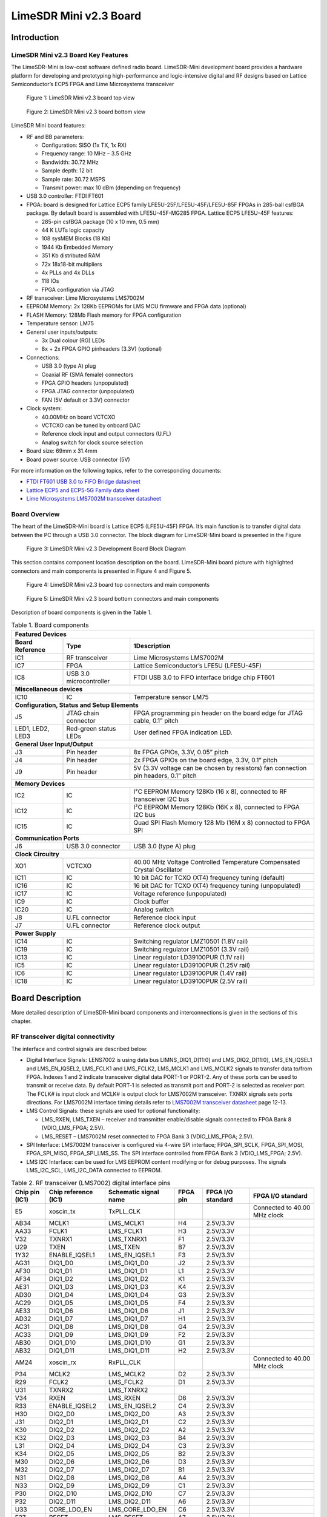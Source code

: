***********************
LimeSDR Mini v2.3 Board
***********************

Introduction
============

LimeSDR Mini v2.3 Board Key Features
------------------------------------

The LimeSDR-Mini is low-cost software defined radio board. LimeSDR-Mini development board provides a hardware platform for developing and prototyping high-performance and logic-intensive digital and RF designs based on Lattice Semiconductor’s ECP5 FPGA and Lime Microsystems transceiver

.. figure:: images/LimeSDR-Mini_v2.3_3D_top.png
  :width: 600
  
  Figure 1: LimeSDR Mini v2.3 board top view


.. figure:: images/LimeSDR-Mini_v2.3_3D_bot.png
  :width: 600
  
  Figure 2: LimeSDR Mini v2.3 board bottom view

LimeSDR Mini board features:

* RF and BB parameters:

  * Configuration: SISO (1x TX, 1x RX)
  * Frequency range: 10 MHz – 3.5 GHz
  * Bandwidth: 30.72 MHz
  * Sample depth: 12 bit
  * Sample rate: 30.72 MSPS
  * Transmit power: max 10 dBm (depending on frequency)

* USB 3.0 controller: FTDI FT601

* FPGA: board is designed for Lattice ECP5 family LFE5U-25F/LFE5U-45F/LFE5U-85F FPGAs in 285-ball csfBGA package. By default board is assembled with LFE5U-45F-MG285 FPGA. Lattice ECP5 LFE5U-45F features:

  * 285-pin csfBGA package (10 x 10 mm, 0.5 mm)
  * 44 K LUTs logic capacity
  * 108 sysMEM Blocks (18 Kb)
  * 1944 Kb Embedded Memory
  * 351 Kb distributed RAM
  * 72x 18x18-bit multipliers
  * 4x PLLs and 4x DLLs
  * 118 IOs
  * FPGA configuration via JTAG
	
* RF transceiver: Lime Microsystems LMS7002M

* EEPROM Memory: 2x 128Kb EEPROMs for LMS MCU firmware and FPGA data (optional)

* FLASH Memory: 128Mb Flash memory for FPGA configuration

* Temperature sensor: LM75

* General user inputs/outputs:

  * 3x Dual colour (RG) LEDs
  * 8x + 2x FPGA GPIO pinheaders (3.3V) (optional)

* Connections:

  * USB 3.0 (type A) plug
  * Coaxial RF (SMA female) connectors
  * FPGA GPIO headers (unpopulated)
  * FPGA JTAG connector (unpopulated)
  * FAN (5V default or 3.3V) connector

* Clock system:

  * 40.00MHz on board VCTCXO
  * VCTCXO can be tuned by onboard DAC
  * Reference clock input and output connectors (U.FL)
  * Analog switch for clock source selection

* Board size: 69mm x 31.4mm

* Board power source: USB connector (5V)

For more information on the following topics, refer to the corresponding documents:

* `FTDI FT601 USB 3.0 to FIFO Bridge datasheet <https://ftdichip.com/wp-content/uploads/2020/07/DS_FT600Q-FT601Q-IC-Datasheet.pdf>`_
* `Lattice ECP5 and ECP5-5G Family data sheet <https://www.latticesemi.com/view_document?document_id=50461>`_
* `Lime Microsystems LMS7002M transceiver datasheet <https://limemicro.com/silicon/lms7002m/>`_

Board Overview
--------------

The heart of the LimeSDR-Mini board is Lattice ECP5 (LFE5U-45F) FPGA. 
It’s main function is to transfer digital data between the PC through a USB 3.0 connector. 
The block diagram for LimeSDR-Mini board is presented in the Figure

.. figure:: images/LimeSDR-Mini_v2.3_diagrams_r0_block.png
  :width: 600
  
  Figure 3: LimeSDR Mini v2.3 Development Board Block Diagram

This section contains component location description on the board. 
LimeSDR-Mini board picture with highlighted connectors and main components is presented in Figure 4 and Figure 5. 

.. _target2:

.. figure:: images/LimeSDR-Mini_v2.3_components_top.png
  :width: 600
  
  Figure 4: LimeSDR Mini v2.3 board top connectors and main components

.. figure:: images/LimeSDR-Mini_v2.3_components_bot.png
  :width: 600
  
  Figure 5: LimeSDR Mini v2.3 board bottom connectors and main components

Description of board components is given in the Table 1.

.. table:: Table 1. Board components

   +----------------------------------------------------------------------------------------------------------------------------------------+
   | **Featured   Devices**                                                                                                                 |
   +----------------------+-------------------------+---------------------------------------------------------------------------------------+
   | **Board Reference**  | **Type**                | **1Description**                                                                      |
   +----------------------+-------------------------+---------------------------------------------------------------------------------------+
   | IC1                  | RF transceiver          | Lime Microsystems   LMS7002M                                                          |
   +----------------------+-------------------------+---------------------------------------------------------------------------------------+
   | IC7                  | FPGA                    | Lattice   Semiconductor’s LFE5U (LFE5U-45F)                                           |
   +----------------------+-------------------------+---------------------------------------------------------------------------------------+
   | IC8                  | USB 3.0 microcontroller | FTDI USB 3.0 to FIFO interface bridge chip   FT601                                    |
   +----------------------+-------------------------+---------------------------------------------------------------------------------------+
   | **Miscellaneous   devices**                                                                                                            |
   +----------------------+-------------------------+---------------------------------------------------------------------------------------+
   | IC10                 | IC                      | Temperature sensor LM75                                                               |
   +----------------------+-------------------------+---------------------------------------------------------------------------------------+
   | **Configuration,   Status and Setup Elements**                                                                                         |
   +----------------------+-------------------------+---------------------------------------------------------------------------------------+
   | J5                   | JTAG chain connector    | FPGA programming pin header on the board edge   for JTAG cable, 0.1” pitch            |
   +----------------------+-------------------------+---------------------------------------------------------------------------------------+
   | LED1, LED2, LED3     | Red-green status LEDs   | User defined FPGA indication LED.                                                     |
   +----------------------+-------------------------+---------------------------------------------------------------------------------------+
   | **General   User Input/Output**                                                                                                        |
   +----------------------+-------------------------+---------------------------------------------------------------------------------------+
   | J3                   | Pin header              | 8x FPGA GPIOs, 3.3V, 0.05” pitch                                                      |
   +----------------------+-------------------------+---------------------------------------------------------------------------------------+
   | J4                   | Pin header              | 2x FPGA GPIOs on the board edge, 3.3V, 0.1”   pitch                                   |
   +----------------------+-------------------------+---------------------------------------------------------------------------------------+
   | J9                   | Pin header              | 5V (3.3V voltage can be chosen by resistors)   fan connection pin headers, 0.1” pitch |
   +----------------------+-------------------------+---------------------------------------------------------------------------------------+
   | **Memory   Devices**                                                                                                                   |
   +----------------------+-------------------------+---------------------------------------------------------------------------------------+
   | IC2                  | IC                      | I²C EEPROM Memory 128Kb (16 x 8), connected   to RF transceiver I2C bus               |
   +----------------------+-------------------------+---------------------------------------------------------------------------------------+
   | IC12                 | IC                      | I²C EEPROM Memory 128Kb (16K x 8), connected   to FPGA I2C bus                        |
   +----------------------+-------------------------+---------------------------------------------------------------------------------------+
   | IC15                 | IC                      | Quad SPI Flash Memory 128 Mb (16M x 8)   connected to FPGA SPI                        |
   +----------------------+-------------------------+---------------------------------------------------------------------------------------+
   | **Communication   Ports**                                                                                                              |
   +----------------------+-------------------------+---------------------------------------------------------------------------------------+
   | J6                   | USB 3.0 connector       | USB 3.0 (type A) plug                                                                 |
   +----------------------+-------------------------+---------------------------------------------------------------------------------------+
   | **Clock   Circuitry**                                                                                                                  |
   +----------------------+-------------------------+---------------------------------------------------------------------------------------+
   | XO1                  | VCTCXO                  | 40.00 MHz Voltage Controlled Temperature   Compensated Crystal Oscillator             |
   +----------------------+-------------------------+---------------------------------------------------------------------------------------+
   | IC11                 | IC                      | 10 bit DAC for TCXO (XT4) frequency tuning   (default)                                |
   +----------------------+-------------------------+---------------------------------------------------------------------------------------+
   | IC16                 | IC                      | 16 bit DAC for TCXO (XT4) frequency tuning   (unpopulated)                            |
   +----------------------+-------------------------+---------------------------------------------------------------------------------------+
   | IC17                 | IC                      | Voltage reference (unpopulated)                                                       |
   +----------------------+-------------------------+---------------------------------------------------------------------------------------+
   | IC9                  | IC                      | Clock buffer                                                                          |
   +----------------------+-------------------------+---------------------------------------------------------------------------------------+
   | IC20                 | IC                      | Analog switch                                                                         |
   +----------------------+-------------------------+---------------------------------------------------------------------------------------+
   | J8                   | U.FL connector          | Reference clock input                                                                 |
   +----------------------+-------------------------+---------------------------------------------------------------------------------------+
   | J7                   | U.FL connector          | Reference clock output                                                                |
   +----------------------+-------------------------+---------------------------------------------------------------------------------------+
   | **Power   Supply**                                                                                                                     |
   +----------------------+-------------------------+---------------------------------------------------------------------------------------+
   | IC14                 | IC                      | Switching regulator LMZ10501 (1.8V rail)                                              |
   +----------------------+-------------------------+---------------------------------------------------------------------------------------+
   | IC19                 | IC                      | Switching regulator LMZ10501 (3.3V rail)                                              |
   +----------------------+-------------------------+---------------------------------------------------------------------------------------+
   | IC13                 | IC                      | Linear regulator LD39100PUR (1.1V rail)                                               |
   +----------------------+-------------------------+---------------------------------------------------------------------------------------+
   | IC5                  | IC                      | Linear regulator LD39100PUR (1.25V rail)                                              |
   +----------------------+-------------------------+---------------------------------------------------------------------------------------+
   | IC6                  | IC                      | Linear regulator LD39100PUR (1.4V rail)                                               |
   +----------------------+-------------------------+---------------------------------------------------------------------------------------+
   | IC18                 | IC                      | Linear regulator LD39100PUR (2.5V rail)                                               |
   +----------------------+-------------------------+---------------------------------------------------------------------------------------+


Board Description
=================

More detailed description of LimeSDR-Mini board components and interconnections is given in the sections of this chapter.

RF transceiver digital connectivity
-----------------------------------

The interface and control signals are described below:

* Digital Interface Signals: LENS7002 is using data bus LIMNS_DIQ1_D[11:0] and LMS_DIQ2_D[11:0], LMS_EN_IQSEL1 and LMS_EN_IQSEL2, LMS_FCLK1 and LMS_FCLK2, LMS_MCLK1 and LMS_MCLK2 signals to transfer data to/from FPGA. Indexes 1 and 2 indicate transceiver digital data PORT-1 or PORT-2. Any of these ports can be used to transmit or receive data. By default PORT-1 is selected as transmit port and PORT-2 is selected as receiver port. The FCLK# is input clock and MCLK# is output clock for LMS7002M transceiver. TXNRX signals sets ports directions. For LMS7002M interface timing details refer to `LMS7002M transceiver datasheet <https://limemicro.com/silicon/lms7002m/>`_ page 12-13.
* LMS Control Signals: these signals are used for optional functionality:
  
  * LMS_RXEN, LMS_TXEN – receiver and transmitter enable/disable signals connected to FPGA Bank 8 (VDIO_LMS_FPGA; 2.5V).
  * LMS_RESET – LMS7002M reset connected to FPGA Bank 3 (VDIO_LMS_FPGA; 2.5V).

* SPI Interface: LMS7002M transceiver is configured via 4-wire SPI interface; FPGA_SPI_SCLK, FPGA_SPI_MOSI, FPGA_SPI_MISO, FPGA_SPI_LMS_SS. The SPI interface controlled from FPGA Bank 3 (VDIO_LMS_FPGA; 2.5V). 
* LMS I2C Interface: can be used for LMS EEPROM content modifying or for debug purposes. The signals LMS_I2C_SCL, LMS_I2C_DATA connected to EEPROM.

.. table:: Table 2. RF transceiver (LMS7002) digital interface pins

   +--------------------+--------------------------+---------------------------+--------------+-----------------------+--------------------------------+
   | **Chip pin (IC1)** | **Chip reference (IC1)** | **Schematic signal name** | **FPGA pin** | **FPGA I/O standard** | **FPGA I/O standard**          |
   +--------------------+--------------------------+---------------------------+--------------+-----------------------+--------------------------------+
   | E5                 | xoscin_tx                | TxPLL_CLK                 |              |                       | Connected to   40.00 MHz clock |
   +--------------------+--------------------------+---------------------------+--------------+-----------------------+--------------------------------+
   | AB34               | MCLK1                    | LMS_MCLK1                 | H4           | 2.5V/3.3V             |                                |
   +--------------------+--------------------------+---------------------------+--------------+-----------------------+--------------------------------+
   | AA33               | FCLK1                    | LMS_FCLK1                 | H3           | 2.5V/3.3V             |                                |
   +--------------------+--------------------------+---------------------------+--------------+-----------------------+--------------------------------+
   | V32                | TXNRX1                   | LMS_TXNRX1                | F1           | 2.5V/3.3V             |                                |
   +--------------------+--------------------------+---------------------------+--------------+-----------------------+--------------------------------+
   | U29                | TXEN                     | LMS_TXEN                  | B7           | 2.5V/3.3V             |                                |
   +--------------------+--------------------------+---------------------------+--------------+-----------------------+--------------------------------+
   | 1Y32               | ENABLE_IQSEL1            | LMS_EN_IQSEL1             | F3           | 2.5V/3.3V             |                                |
   +--------------------+--------------------------+---------------------------+--------------+-----------------------+--------------------------------+
   | AG31               | DIQ1_D0                  | LMS_DIQ1_D0               | J2           | 2.5V/3.3V             |                                |
   +--------------------+--------------------------+---------------------------+--------------+-----------------------+--------------------------------+
   | AF30               | DIQ1_D1                  | LMS_DIQ1_D1               | L1           | 2.5V/3.3V             |                                |
   +--------------------+--------------------------+---------------------------+--------------+-----------------------+--------------------------------+
   | AF34               | DIQ1_D2                  | LMS_DIQ1_D2               | K1           | 2.5V/3.3V             |                                |
   +--------------------+--------------------------+---------------------------+--------------+-----------------------+--------------------------------+
   | AE31               | DIQ1_D3                  | LMS_DIQ1_D3               | K4           | 2.5V/3.3V             |                                |
   +--------------------+--------------------------+---------------------------+--------------+-----------------------+--------------------------------+
   | AD30               | DIQ1_D4                  | LMS_DIQ1_D4               | G3           | 2.5V/3.3V             |                                |
   +--------------------+--------------------------+---------------------------+--------------+-----------------------+--------------------------------+
   | AC29               | DIQ1_D5                  | LMS_DIQ1_D5               | F4           | 2.5V/3.3V             |                                |
   +--------------------+--------------------------+---------------------------+--------------+-----------------------+--------------------------------+
   | AE33               | DIQ1_D6                  | LMS_DIQ1_D6               | J1           | 2.5V/3.3V             |                                |
   +--------------------+--------------------------+---------------------------+--------------+-----------------------+--------------------------------+
   | AD32               | DIQ1_D7                  | LMS_DIQ1_D7               | H1           | 2.5V/3.3V             |                                |
   +--------------------+--------------------------+---------------------------+--------------+-----------------------+--------------------------------+
   | AC31               | DIQ1_D8                  | LMS_DIQ1_D8               | G4           | 2.5V/3.3V             |                                |
   +--------------------+--------------------------+---------------------------+--------------+-----------------------+--------------------------------+
   | AC33               | DIQ1_D9                  | LMS_DIQ1_D9               | F2           | 2.5V/3.3V             |                                |
   +--------------------+--------------------------+---------------------------+--------------+-----------------------+--------------------------------+
   | AB30               | DIQ1_D10                 | LMS_DIQ1_D10              | G1           | 2.5V/3.3V             |                                |
   +--------------------+--------------------------+---------------------------+--------------+-----------------------+--------------------------------+
   | AB32               | DIQ1_D11                 | LMS_DIQ1_D11              | H2           | 2.5V/3.3V             |                                |
   +--------------------+--------------------------+---------------------------+--------------+-----------------------+--------------------------------+
   | AM24               | xoscin_rx                | RxPLL_CLK                 |              |                       | Connected to   40.00 MHz clock |
   +--------------------+--------------------------+---------------------------+--------------+-----------------------+--------------------------------+
   | P34                | MCLK2                    | LMS_MCLK2                 | D2           | 2.5V/3.3V             |                                |
   +--------------------+--------------------------+---------------------------+--------------+-----------------------+--------------------------------+
   | R29                | FCLK2                    | LMS_FCLK2                 | D1           | 2.5V/3.3V             |                                |
   +--------------------+--------------------------+---------------------------+--------------+-----------------------+--------------------------------+
   | U31                | TXNRX2                   | LMS_TXNRX2                |              |                       |                                |
   +--------------------+--------------------------+---------------------------+--------------+-----------------------+--------------------------------+
   | V34                | RXEN                     | LMS_RXEN                  | D6           | 2.5V/3.3V             |                                |
   +--------------------+--------------------------+---------------------------+--------------+-----------------------+--------------------------------+
   | R33                | ENABLE_IQSEL2            | LMS_EN_IQSEL2             | C4           | 2.5V/3.3V             |                                |
   +--------------------+--------------------------+---------------------------+--------------+-----------------------+--------------------------------+
   | H30                | DIQ2_D0                  | LMS_DIQ2_D0               | A3           | 2.5V/3.3V             |                                |
   +--------------------+--------------------------+---------------------------+--------------+-----------------------+--------------------------------+
   | J31                | DIQ2_D1                  | LMS_DIQ2_D1               | C2           | 2.5V/3.3V             |                                |
   +--------------------+--------------------------+---------------------------+--------------+-----------------------+--------------------------------+
   | K30                | DIQ2_D2                  | LMS_DIQ2_D2               | A2           | 2.5V/3.3V             |                                |
   +--------------------+--------------------------+---------------------------+--------------+-----------------------+--------------------------------+
   | K32                | DIQ2_D3                  | LMS_DIQ2_D3               | B4           | 2.5V/3.3V             |                                |
   +--------------------+--------------------------+---------------------------+--------------+-----------------------+--------------------------------+
   | L31                | DIQ2_D4                  | LMS_DIQ2_D4               | C3           | 2.5V/3.3V             |                                |
   +--------------------+--------------------------+---------------------------+--------------+-----------------------+--------------------------------+
   | K34                | DIQ2_D5                  | LMS_DIQ2_D5               | B2           | 2.5V/3.3V             |                                |
   +--------------------+--------------------------+---------------------------+--------------+-----------------------+--------------------------------+
   | M30                | DIQ2_D6                  | LMS_DIQ2_D6               | D3           | 2.5V/3.3V             |                                |
   +--------------------+--------------------------+---------------------------+--------------+-----------------------+--------------------------------+
   | M32                | DIQ2_D7                  | LMS_DIQ2_D7               | B1           | 2.5V/3.3V             |                                |
   +--------------------+--------------------------+---------------------------+--------------+-----------------------+--------------------------------+
   | N31                | DIQ2_D8                  | LMS_DIQ2_D8               | A4           | 2.5V/3.3V             |                                |
   +--------------------+--------------------------+---------------------------+--------------+-----------------------+--------------------------------+
   | N33                | DIQ2_D9                  | LMS_DIQ2_D9               | C1           | 2.5V/3.3V             |                                |
   +--------------------+--------------------------+---------------------------+--------------+-----------------------+--------------------------------+
   | P30                | DIQ2_D10                 | LMS_DIQ2_D10              | C7           | 2.5V/3.3V             |                                |
   +--------------------+--------------------------+---------------------------+--------------+-----------------------+--------------------------------+
   | P32                | DIQ2_D11                 | LMS_DIQ2_D11              | A6           | 2.5V/3.3V             |                                |
   +--------------------+--------------------------+---------------------------+--------------+-----------------------+--------------------------------+
   | U33                | CORE_LDO_EN              | LMS_CORE_LDO_EN           | C6           | 2.5V/3.3V             |                                |
   +--------------------+--------------------------+---------------------------+--------------+-----------------------+--------------------------------+
   | E27                | RESET                    | LMS_RESET                 | A7           | 2.5V/3.3V             |                                |
   +--------------------+--------------------------+---------------------------+--------------+-----------------------+--------------------------------+
   | D28                | SEN                      | FPGA_SPI_LMS_SS           | N3           | 2.5V/3.3V             | SPI interface                  |
   +--------------------+--------------------------+---------------------------+--------------+-----------------------+--------------------------------+
   | C29                | SCLK                     | FPGA_SPI_SCLK             | M3           | 2.5V/3.3V             | SPI interface                  |
   +--------------------+--------------------------+---------------------------+--------------+-----------------------+--------------------------------+
   | F30                | SDIO                     | FPGA_SPI_MOSI             | L3           | 2.5V/3.3V             | SPI interface                  |
   +--------------------+--------------------------+---------------------------+--------------+-----------------------+--------------------------------+
   | F28                | SDO                      | FPGA_SPI_MISO             | K3           | 2.5V/3.3V             | SPI interface                  |
   +--------------------+--------------------------+---------------------------+--------------+-----------------------+--------------------------------+
   | D26                | SDA                      | LMS_I2C_SDA               |              |                       | Connected to   EEPROM          |
   +--------------------+--------------------------+---------------------------+--------------+-----------------------+--------------------------------+
   | C27                | SCL                      | LMS_I2C_SCL               |              |                       | Connected to   EEPROM          |
   +--------------------+--------------------------+---------------------------+--------------+-----------------------+--------------------------------+

RF path and control signals
---------------------------

LimeSDR-Mini RF path contains matching networks, RF switches, loopback variable attenuator and 2 SMA connectors (J1 - TX and J2 - RX) as shown in Figure 6.

.. figure:: images/LimeSDR-Mini_v2.3_diagrams_r0_RF.png
  :width: 600
  
  Figure 6: LimeSDR Mini v2.3 RF diagram

RF transceiver TX and RX ports has its dedicated matching network which together determines the working frequency range. More detailed information about RF transceiver ports and matching network frequency ranges is listed in the Table 3.

.. table:: Table 3. RF transceiver ports and matching networks frequency ranges

  +-------------------------------+--------------------------------------+
  | **RF transceiver port**       | **Frequency range**                  |
  +===============================+======================================+
  | TX1_1                         | 2 GHz - 2.6 GHz                      |
  +-------------------------------+--------------------------------------+
  | TX1_2                         | 30 MHz - 1.9 GHz                     |
  +-------------------------------+--------------------------------------+
  | RX1_H                         | 2 GHz - 2.6 GHz                      |
  +-------------------------------+--------------------------------------+
  | RX1_W                         | 700 MHz - 900 MHz                    |
  +-------------------------------+--------------------------------------+

RF path control signals are described in the Table 4.

.. table:: Table 4. RF path control signals

  +------------------------+---------------------------+------------------+--------------+-------------------------------------------------------------------------------------------------+
  | **Component**          | **Schematic signal name** | **I/O standard** | **FPGA pin** | **Description**                                                                                 |
  +========================+===========================+==================+==============+=================================================================================================+
  | RFSW_TX                | RFSW_TX_V1                | 3.3V             | B10          | V1 – high V2- low TX1_1 to TX and TX1_2 to ATT,                                                 |
  |                        |                           |                  |              |                                                                                                 |
  | (SKY13411-374LF – IC3) |                           |                  |              | V1 – low V2 – high TX1_1 to ATT and TX1_2 to TX                                                 |
  +------------------------+---------------------------+------------------+--------------+-------------------------------------------------------------------------------------------------+
  |                        | RFSW_TX_V2                | 3.3V             | C9           |                                                                                                 |
  +------------------------+---------------------------+------------------+--------------+-------------------------------------------------------------------------------------------------+
  | RFSW_RX                | RFSW_RX_V1                | 3.3V             | C11          | V1 – high V2- low RX_H to RX and RX1_W to ATT,                                                  |
  |                        |                           |                  |              |                                                                                                 |
  | (SKY13411-374LF – IC3) |                           |                  |              | V1 – low V2 – high RX1_H to ATT and RX1_W to RX                                                 |
  +------------------------+---------------------------+------------------+--------------+-------------------------------------------------------------------------------------------------+
  |                        | RFSW_RX_V2                | 3.3V             | B11          |                                                                                                 |
  +------------------------+---------------------------+------------------+--------------+-------------------------------------------------------------------------------------------------+
  | Variable attenuator    | TX_LB_AT                  | 3.3V             | C8           | High - -40dB, low - -25dB                                                                       |
  +                        +---------------------------+------------------+--------------+-------------------------------------------------------------------------------------------------+
  |                        | TX_LB_SH                  | 3.3V             | B8           | Attenuator shunting.                                                                            |
  +------------------------+---------------------------+------------------+--------------+-------------------------------------------------------------------------------------------------+

USB 3.0 controller
------------------

Software controls LimeSDR Mini board via the USB 3.0 controller (`FTDI USB 3.0 to FIFO interface bridge chip FT601 <https://ftdichip.com/products/ft600q-b/>`_). The controller signals description showed below:

* FT_D[31:0] – FTDI 32-bit data interface is connected to FPGA.
* FT_TXEn, FT_RXFn, FT_SIWUn, FT_WRn, FT_RDn, FT_OEn, FT_BE[3:0] – FTDI interface control signals.
* FT_CLK – FTDI interface clock. Clock from FTDI is fed to FPGA.

More information about USB 3.0 controller (FTDI) pins, schematic signal names, FPGA interconnections and I/O standards is given in Table 5.

.. table:: Table 5. USB 3.0 controller (FTDI) pins

  +--------------------+--------------------------+---------------------------+--------------+------------------+-------------+
  | **Chip pin (IC6)** | **Chip reference (IC6)** | **Schematic signal name** | **FPGA pin** | **I/O standard** | **Comment** |
  +====================+==========================+===========================+==============+==================+=============+
  | 40                 | DATA_0                   | FT_D0                     | A13          | 3.3V             |             |
  +--------------------+--------------------------+---------------------------+--------------+------------------+-------------+
  | 41                 | DATA_1                   | FT_D1                     | B12          | 3.3V             |             |
  +--------------------+--------------------------+---------------------------+--------------+------------------+-------------+
  | 42                 | DATA_2                   | FT_D2                     | B15          | 3.3V             |             |
  +--------------------+--------------------------+---------------------------+--------------+------------------+-------------+
  | 43                 | DATA_3                   | FT_D3                     | C12          | 3.3V             |             |
  +--------------------+--------------------------+---------------------------+--------------+------------------+-------------+
  | 44                 | DATA_4                   | FT_D4                     | A16          | 3.3V             |             |
  +--------------------+--------------------------+---------------------------+--------------+------------------+-------------+
  | 45                 | DATA_5                   | FT_D5                     | A12          | 3.3V             |             |
  +--------------------+--------------------------+---------------------------+--------------+------------------+-------------+
  | 46                 | DATA_6                   | FT_D6                     | D18          | 3.3V             |             |
  +--------------------+--------------------------+---------------------------+--------------+------------------+-------------+
  | 47                 | DATA_7                   | FT_D7                     | B17          | 3.3V             |             |
  +--------------------+--------------------------+---------------------------+--------------+------------------+-------------+
  | 50                 | DATA_8                   | FT_D8                     | F15          | 3.3V             |             |
  +--------------------+--------------------------+---------------------------+--------------+------------------+-------------+
  | 51                 | DATA_9                   | FT_D9                     | D16          | 3.3V             |             |
  +--------------------+--------------------------+---------------------------+--------------+------------------+-------------+
  | 52                 | DATA_10                  | FT_D10                    | D15          | 3.3V             |             |
  +--------------------+--------------------------+---------------------------+--------------+------------------+-------------+
  | 53                 | DATA_11                  | FT_D11                    | C13          | 3.3V             |             |
  +--------------------+--------------------------+---------------------------+--------------+------------------+-------------+
  | 54                 | DATA_12                  | FT_D12                    | H18          | 3.3V             |             |
  +--------------------+--------------------------+---------------------------+--------------+------------------+-------------+
  | 55                 | DATA_13                  | FT_D13                    | B13          | 3.3V             |             |
  +--------------------+--------------------------+---------------------------+--------------+------------------+-------------+
  | 56                 | DATA_14                  | FT_D14                    | J18          | 3.3V             |             |
  +--------------------+--------------------------+---------------------------+--------------+------------------+-------------+
  | 57                 | DATA_15                  | FT_D15                    | A15          | 3.3V             |             |
  +--------------------+--------------------------+---------------------------+--------------+------------------+-------------+
  | 60                 | DATA_16                  | FT_D16                    | B18          | 3.3V             |             |
  +--------------------+--------------------------+---------------------------+--------------+------------------+-------------+
  | 61                 | DATA_17                  | FT_D17                    | C18          | 3.3V             |             |
  +--------------------+--------------------------+---------------------------+--------------+------------------+-------------+
  | 62                 | DATA_18                  | FT_D18                    | A17          | 3.3V             |             |
  +--------------------+--------------------------+---------------------------+--------------+------------------+-------------+
  | 63                 | DATA_19                  | FT_D19                    | K18          | 3.3V             |             |
  +--------------------+--------------------------+---------------------------+--------------+------------------+-------------+
  | 64                 | DATA_20                  | FT_D20                    | C15          | 3.3V             |             |
  +--------------------+--------------------------+---------------------------+--------------+------------------+-------------+
  | 65                 | DATA_21                  | FT_D21                    | L18          | 3.3V             |             |
  +--------------------+--------------------------+---------------------------+--------------+------------------+-------------+
  | 66                 | DATA_22                  | FT_D22                    | F18          | 3.3V             |             |
  +--------------------+--------------------------+---------------------------+--------------+------------------+-------------+
  | 67                 | DATA_23                  | FT_D23                    | C16          | 3.3V             |             |
  +--------------------+--------------------------+---------------------------+--------------+------------------+-------------+
  | 69                 | DATA_24                  | FT_D24                    | G16          | 3.3V             |             |
  +--------------------+--------------------------+---------------------------+--------------+------------------+-------------+
  | 70                 | DATA_25                  | FT_D25                    | D13          | 3.3V             |             |
  +--------------------+--------------------------+---------------------------+--------------+------------------+-------------+
  | 71                 | DATA_26                  | FT_D26                    | G18          | 3.3V             |             |
  +--------------------+--------------------------+---------------------------+--------------+------------------+-------------+
  | 72                 | DATA_27                  | FT_D27                    | F16          | 3.3V             |             |
  +--------------------+--------------------------+---------------------------+--------------+------------------+-------------+
  | 73                 | DATA_28                  | FT_D28                    | C17          | 3.3V             |             |
  +--------------------+--------------------------+---------------------------+--------------+------------------+-------------+
  | 74                 | DATA_29                  | FT_D29                    | F17          | 3.3V             |             |
  +--------------------+--------------------------+---------------------------+--------------+------------------+-------------+
  | 75                 | DATA_30                  | FT_D30                    | K15          | 3.3V             |             |
  +--------------------+--------------------------+---------------------------+--------------+------------------+-------------+
  | 76                 | DATA_31                  | FT_D31                    | K17          | 3.3V             |             |
  +--------------------+--------------------------+---------------------------+--------------+------------------+-------------+
  | 58                 | CLK                      | FT_CLK                    | D17          | 3.3V             |             |
  +--------------------+--------------------------+---------------------------+--------------+------------------+-------------+
  | 4                  | BE_0                     | FT_BE0                    | L15          | 3.3V             |             |
  +--------------------+--------------------------+---------------------------+--------------+------------------+-------------+
  | 5                  | BE_1                     | FT_BE1                    | J17          | 3.3V             |             |
  +--------------------+--------------------------+---------------------------+--------------+------------------+-------------+
  | 6                  | BE_2                     | FT_BE2                    | K16          | 3.3V             |             |
  +--------------------+--------------------------+---------------------------+--------------+------------------+-------------+
  | 7                  | BE_3                     | FT_BE3                    | H17          | 3.3V             |             |
  +--------------------+--------------------------+---------------------------+--------------+------------------+-------------+
  | 8                  | TXE_N                    | FT_TXEn                   | M16          | 3.3V             |             |
  +--------------------+--------------------------+---------------------------+--------------+------------------+-------------+
  | 9                  | RXF_N                    | FT_RXFn                   | H16          | 3.3V             |             |
  +--------------------+--------------------------+---------------------------+--------------+------------------+-------------+
  | 10                 | SIWU_N                   | FT_SIWUn                  |              | 3.3V             | 10k pull up |
  +--------------------+--------------------------+---------------------------+--------------+------------------+-------------+
  | 11                 | WR_N                     | FT_WRn                    | J16          | 3.3V             |             |
  +--------------------+--------------------------+---------------------------+--------------+------------------+-------------+
  | 12                 | RD_N                     | FT_RDn                    | H15          | 3.3V             |             |
  +--------------------+--------------------------+---------------------------+--------------+------------------+-------------+
  | 13                 | OE_N                     | FT_OEn                    | L16          | 3.3V             |             |
  +--------------------+--------------------------+---------------------------+--------------+------------------+-------------+
  | 15                 | RESET_N                  | FT_RESETn                 | M17          | 3.3V             |             |
  +--------------------+--------------------------+---------------------------+--------------+------------------+-------------+
  | 16                 | WAKEP_N                  | FT_WAKEUPn                | G15          | 3.3V             |             |
  +--------------------+--------------------------+---------------------------+--------------+------------------+-------------+

Indication LEDs
---------------

LimeSDR Mini board comes with three dual colour (red and green (RG)) indication LEDs. These LEDs are soldered on the top of the board near RF connectors.

.. figure:: images/LimeSDR-Mini_v2.3_components_LEDs.png
  :width: 600
  
  Figure 7: LimeSDR Mini v2.3 indication LEDs (top and bottom)

LEDs are connected to FPGA and their function may be programmed according to the user requirements. Default function of LEDs and related information is listed in Table 6.

.. table:: Table 6. Default LED functions

  +---------------------+--------------------+-----------------+--------------+--------------------------------------------+
  | **Board reference** | **Schematic name** | **Board label** | **FPGA pin** | **Comment**                                |
  +=====================+====================+=================+==============+============================================+
  | LED1                | FPGA_LED1_R        | LED1            | V17          | Board status:                              |
  |                     |                    |                 |              |                                            |
  |                     |                    |                 |              | Blinking green = LMK_CLK clock is running; |
  |                     |                    |                 |              |                                            |
  |                     |                    |                 |              | Red = USB control port is active.          |
  |                     +--------------------+-----------------+--------------+                                            |
  |                     | FPGA_LED1_G        |                 | R16          |                                            |
  +---------------------+--------------------+-----------------+--------------+--------------------------------------------+
  | LED2                | FPGA_LED2_R        | LED2            | R18          | RX status:                                 |
  |                     |                    |                 |              |                                            |
  |                     |                    |                 | (FPGA_GPIO5) | Green = DIQ data receive enabled;          |
  |                     |                    |                 |              |                                            |
  |                     |                    |                 |              | Off = DIQ data receive disabled.           |
  |                     |                    |                 |              |                                            |
  |                     |                    |                 |              | Shared with FPGA_GPIO4 and FPGA_GPIO5.     |
  |                     +--------------------+-----------------+--------------+                                            |
  |                     | FPGA_LED2_G        |                 | M18          |                                            |
  |                     |                    |                 |              |                                            |
  |                     |                    |                 | (FPGA_GPIO4) |                                            |
  +---------------------+--------------------+-----------------+--------------+--------------------------------------------+
  | LED3                | FPGA_LED3_R        | LED3            | R17          | TX status:                                 |
  |                     |                    |                 |              |                                            |
  |                     |                    |                 | (FPGA_GPIO7) | Red = transmitting DIQ data;               |
  |                     |                    |                 |              |                                            |
  |                     |                    |                 |              | Off = no activity.                         |
  |                     |                    |                 |              |                                            |
  |                     |                    |                 |              | Shared with FPGA_GPIO6 and FPGA_GPIO7.     |
  |                     +--------------------+-----------------+--------------+                                            |
  |                     | FPGA_LED3_G        |                 | T17          |                                            |
  |                     |                    |                 |              |                                            |
  |                     |                    |                 | (FPGA_GPIO6) |                                            |
  +---------------------+--------------------+-----------------+--------------+--------------------------------------------+

Low speed interfaces
--------------------

In Table 7, Table 8 and Table 9 are listed FPGA_SPI pins, schematic signal names, FPGA interconnections and I/O standards.

.. table:: Table 7. FPGA_SPI interface pins

  +---------------------------+--------------+------------------+----------------------------------------------+
  | **Schematic signal name** | **FPGA pin** | **I/O standard** | **Comment**                                  |
  +===========================+==============+==================+==============================================+
  | FPGA_SPI_SCLK             | M3           | 2.5V /3.3V       | Serial Clock (FPGA output)                   |
  +---------------------------+--------------+------------------+----------------------------------------------+
  | FPGA_SPI_MOSI             | L3           | 2.5V /3.3V       | Data (FPGA output)                           |
  +---------------------------+--------------+------------------+----------------------------------------------+
  | FPGA_SPI_MISO             | K3           | 2.5V /3.3V       | Data (FPGA input)                            |
  +---------------------------+--------------+------------------+----------------------------------------------+
  | FPGA_SPI_LMS_SS           | N3           | 2.5V /3.3V       | IC1 (LMS7002) SPI slave select (FPGA output) |
  +---------------------------+--------------+------------------+----------------------------------------------+
  | FPGA_SPI_DAC_SS           | L4           | 2.5V /3.3V       | IC11 SPI slave select (FPGA output)          |
  +---------------------------+--------------+------------------+----------------------------------------------+

In the table below are listed FPGA_CFG_SPI pins, schematic signal names, FPGA interconnections and I/O standards.

.. table:: Table 8. FPGA_CFG_SPI interface pins

  +---------------------------+--------------+------------------+-------------------------------------+
  | **Schematic signal name** | **FPGA pin** | **I/O standard** | **Comment**                         |
  +===========================+==============+==================+=====================================+
  | FPGA_CFG_SPI_SCLK         | U16          | 3.3V             | Serial Clock (FPGA output)          |
  +---------------------------+--------------+------------------+-------------------------------------+
  | FPGA_CFG_SPI_MOSI         | U18          | 3.3V             |                                     |
  +---------------------------+--------------+------------------+-------------------------------------+
  | FPGA_CFG_SPI_MISO         | T18          | 3.3V             |                                     |
  +---------------------------+--------------+------------------+-------------------------------------+
  | FPGA_CFG_SPI_SS           | U17          | 3.3V             | IC15 SPI slave select (FPGA output) |
  +---------------------------+--------------+------------------+-------------------------------------+

In the table below are listed FPGA_I2C interface slave devices and their other information.

.. table:: Table 9. FPGA_I2C interface pins

  +----------------------+--------------------+------------------+------------------+-------------+
  | **I2C slave device** | **Slave device**   | **I2C address**  | **I/O standard** | **Comment** |
  +======================+====================+==================+==================+=============+
  | IC10                 | Temperature sensor | 1 0 0 1 0 0 0 RW | 3.3V             | LM75        |
  +----------------------+--------------------+------------------+------------------+-------------+
  | IC12                 | EEPROM             | 1 0 1 0 0 0 0 RW | 3.3V             | M24128      |
  +----------------------+--------------------+------------------+------------------+-------------+

GPIO connectors
---------------

8 GPIOs from FPGA are connected to 10 pin 0.05” header. Additional 2 pins are dedicated for power. FPGA_GPIO[7:4] are shared with TX and RX LEDs. Remove solder from solder bridges to disconnect LEDs from GPIOs lines. In Table 10 is listed FPGA_GPIO (J3) information.

.. table:: Table 10. FPGA GPIO connector (J3) pins

  +-------------------+---------------------------+--------------+------------------+-------------------------------------------------+
  | **Connector pin** | **Schematic signal name** | **FPGA pin** | **I/O standard** | **Comment**                                     |
  +===================+===========================+==============+==================+=================================================+
  | 1                 | FPGA_GPIO0                | N15          | 3.3V             |                                                 |
  +-------------------+---------------------------+--------------+------------------+-------------------------------------------------+
  | 2                 | FPGA_GPIO1                | N18          | 3.3V             |                                                 |
  +-------------------+---------------------------+--------------+------------------+-------------------------------------------------+
  | 3                 | FPGA_GPIO2                | N16          | 3.3V             |                                                 |
  +-------------------+---------------------------+--------------+------------------+-------------------------------------------------+
  | 4                 | FPGA_GPIO3                | N17          | 3.3V             |                                                 |
  +-------------------+---------------------------+--------------+------------------+-------------------------------------------------+
  | 5                 | FPGA_GPIO4                | M18          | 3.3V             | Shared with FPGA_LED2_G                         |
  +-------------------+---------------------------+--------------+------------------+-------------------------------------------------+
  | 6                 | FPGA_GPIO5                | R18          | 3.3V             | Shared with FPGA_LED2_R                         |
  +-------------------+---------------------------+--------------+------------------+-------------------------------------------------+
  | 7                 | FPGA_GPIO6                | T17          | 3.3V             | Shared with FPGA_LED3_G                         |
  +-------------------+---------------------------+--------------+------------------+-------------------------------------------------+
  | 8                 | FPGA_GPIO7                | R17          | 3.3V             | Shared with FPGA_LED3_R                         |
  +-------------------+---------------------------+--------------+------------------+-------------------------------------------------+
  | 9                 | GND                       |              |                  | Ground pin                                      |
  +-------------------+---------------------------+--------------+------------------+-------------------------------------------------+
  | 10                |                           |              |                  | Selectable power net (3.3V or 5V). Default 3.3V |
  +-------------------+---------------------------+--------------+------------------+-------------------------------------------------+

Another 2 GPIOs are connected to 5 header on the board edge. In Table 11 is listed FPGA_EGPIO (J4) information.

.. table:: Table 11. FPGA EGPIO connector (J4) pins

  +-------------------+---------------------------+--------------+------------------+-------------------------------------------------+
  | **Connector pin** | **Schematic signal name** | **FPGA pin** | **I/O standard** | **Comment**                                     |
  +===================+===========================+==============+==================+=================================================+
  | 1                 | GND                       |              |                  | Ground pin                                      |
  +-------------------+---------------------------+--------------+------------------+-------------------------------------------------+
  | 2                 | FPGA_EGPIO0               | A10          | 3.3V             |                                                 |
  +-------------------+---------------------------+--------------+------------------+-------------------------------------------------+
  | 3                 | FPGA_EGPIO1               | A8           | 3.3V             |                                                 |
  +-------------------+---------------------------+--------------+------------------+-------------------------------------------------+
  | 4                 | VCC3P3                    |              | 3.3V             | Power net (3.3V)                                |
  +-------------------+---------------------------+--------------+------------------+-------------------------------------------------+
  | 5                 | VCC5P0                    |              | 5.0V             | Power net (5.0V)                                |
  +-------------------+---------------------------+--------------+------------------+-------------------------------------------------+
 
JTAG interface
--------------

To debug FPGA design, flash bitstream to FPGA and/or Flash memory JTAG is used. It is located on the PCB top side (see :ref:`target2`) and attaches to the programmer using 7-pin, 0.1” spaced JTAG connector J5. JTAG connector pins, schematic signal names, FPGA interconnections and I/O standards are listed in Table 12.

.. table:: Table 12. JTAG connector J5 pins

  +-------------------+---------------------------+--------------+------------------+--------------------+
  | **Connector pin** | **Schematic signal name** | **FPGA pin** | **I/O standard** | **Comment**        |
  +===================+===========================+==============+==================+====================+
  | 1                 | GND                       |              |                  | Ground             |
  +-------------------+---------------------------+--------------+------------------+--------------------+
  | 2                 | TCK                       | U13          | 3.3V             | Test Clock         |
  +-------------------+---------------------------+--------------+------------------+--------------------+
  | 3                 | TDO                       | V14          | 3.3V             | Test Data Out      |
  +-------------------+---------------------------+--------------+------------------+--------------------+
  | 4                 | TMS                       | V13          | 3.3V             | Test Mode Select   |
  +-------------------+---------------------------+--------------+------------------+--------------------+
  | 5                 | TDI                       | T13          | 3.3V             | Test Data In       |
  +-------------------+---------------------------+--------------+------------------+--------------------+
  | 6                 | VCC3P3                    |              |                  | Power (3.3V)       |
  +-------------------+---------------------------+--------------+------------------+--------------------+
  | 7                 | VCC5P0                    |              |                  | Power (5.0V)       |
  +-------------------+---------------------------+--------------+------------------+--------------------+

More information about JTAG programming can be found in :ref:`target3`.

Board temperature control
-------------------------

LimeSDR-Mini has integrated temperature sensor which controls FAN to keep board in operating temperature range. FAN must be connected to J9 (0.1” pitch) connector. FAN control voltage y default is 5V, but it can be changed to 3.3V by resistors.

Fan will be turned on if board will heat up to 55°C and FAN will be turned off if board will cool down to 45°C.

.. figure:: images/LimeSDR-Mini_v2.2_temp_hysteresis.png
  :width: 600
  
  Figure 8: FAN control temperature hysteresis 

Clock distribution
------------------

LimeSDR-Mini board clock distribution block diagram is presented in Figure 9. LimeSDR-Mini board has onboard 40.00 MHz VCTCXO that is reference clock for RF transceiver and FPGA PLLs. Board clock distribution block diagram is presented in Figure 9. 

.. figure:: images/LimeSDR-Mini_v2.3_diagrams_r0_clock.png
  :width: 600
  
  Figure 9: LimeSDR Mini v2.3 board clock distribution block diagram

Rakon E7355LF 40 MHz voltage controlled temperature compensated crystal oscillator (VCTCXO) is main board clock source. VCTCXO frequency can be tuned by using DAC (IC11 10 bit or IC16 16 bit (unpopulated)). Main VCTCXO parameters are listed in Table 13.

.. table:: Table 13. Rakon E7355LF VCTCXO main parameters

  +----------------------------------------+----------------------------------+
  | **Frequency parameter**                | **Value**                        |
  +========================================+==================================+
  | Calibration (25°C ± 1°C)               | ± 1 ppm max                      |
  +----------------------------------------+----------------------------------+
  | Stability (-40 to 85 °C)               | ± 0.5 max                        |
  +----------------------------------------+----------------------------------+
  | Long term stability (1 year, 10 years) | ± 2 ppm max, ± 4 ppm max         |
  +----------------------------------------+----------------------------------+
  | Control voltage range                  | 0.5V .. 2.5V                     |
  +----------------------------------------+----------------------------------+
  | Frequency tuning                       | ± 7 ppm min, ± 15 ppm max        |
  +----------------------------------------+----------------------------------+
  | Slope                                  | +9 ppm/V                         |
  +----------------------------------------+----------------------------------+

VCTCXO clock and external reference clock connector J8 (REF_CLK_IN) are connected to analog switch for clock source selection. Selected clock source is fed to clock buffer IC9. Buffered clock is connected to RF transceiver and FPGA. Buffered clock is also connected to connector J7 (REF_CLK_OUT) and can be fed to external hardware for synchronisation.

Main board clock lines and other related information are listed in Table 14.

.. table:: Table 14. Rakon E7355LF VCTCXO main parameters

  +--------------------------+---------------------------+------------------+--------------+--------------------------------------------+
  | **Source**               | **Schematic signal name** | **I/O standard** | **FPGA pin** | **Description**                            |
  +==========================+===========================+==================+==============+============================================+
  | External                 | REF_CLK_IN                | 2.5V/3.3V        |              | External reference clock input             |
  +--------------------------+---------------------------+------------------+--------------+--------------------------------------------+
  | Clock buffer (IC9)       | REF_CLK_OUT               | 3.3V             |              | Reference clock output                     |
  +--------------------------+---------------------------+------------------+--------------+--------------------------------------------+
  | Clock buffer (IC9)       | LMK_CLK                   | 3.3V             | A9           | Reference clock connected to FPGA          |
  +--------------------------+---------------------------+------------------+--------------+--------------------------------------------+
  | RF transceiver (IC1)     | RxPLL_CLK                 | 1.8V             |              | Reference clock input                      |
  |                          +---------------------------+------------------+--------------+--------------------------------------------+
  |                          | TxPLL_CLK                 | 1.8V             |              | Reference clock input                      |
  |                          +---------------------------+------------------+--------------+--------------------------------------------+
  |                          | LMS_MCLK1                 | 2.5V/3.3V        | H4           |                                            |
  |                          +---------------------------+------------------+--------------+--------------------------------------------+
  |                          | LMS_FCLK1                 | 2.5V/3.3V        | H3           |                                            |
  |                          +---------------------------+------------------+--------------+--------------------------------------------+
  |                          | LMS_MCLK2                 | 2.5V/3.3V        | D2           |                                            |
  |                          +---------------------------+------------------+--------------+--------------------------------------------+
  |                          | LMS_FCLK2                 | 2.5V/3.3V        | D1           |                                            |
  +--------------------------+---------------------------+------------------+--------------+--------------------------------------------+
  | USB 3.0 controller (IC8) | FT_CLK                    | 3.3V             | D17          | Clock output (100 MHz) from USB controller |
  +--------------------------+---------------------------+------------------+--------------+--------------------------------------------+

Power distribution
------------------

LimeSDR-Mini board is powered from USB port (5V). LimeSDR-Mini board power delivery network consists of different power rails with different voltages, filters, power sequences. LimeSDR-Mini board power distribution block diagram is presented in Figure 10.

.. figure:: images/LimeSDR-Mini_v2.3_diagrams_r0_power.png
  :width: 600
  
  Figure 12: LimeSDR Mini v2.3 board power distribution block diagram


